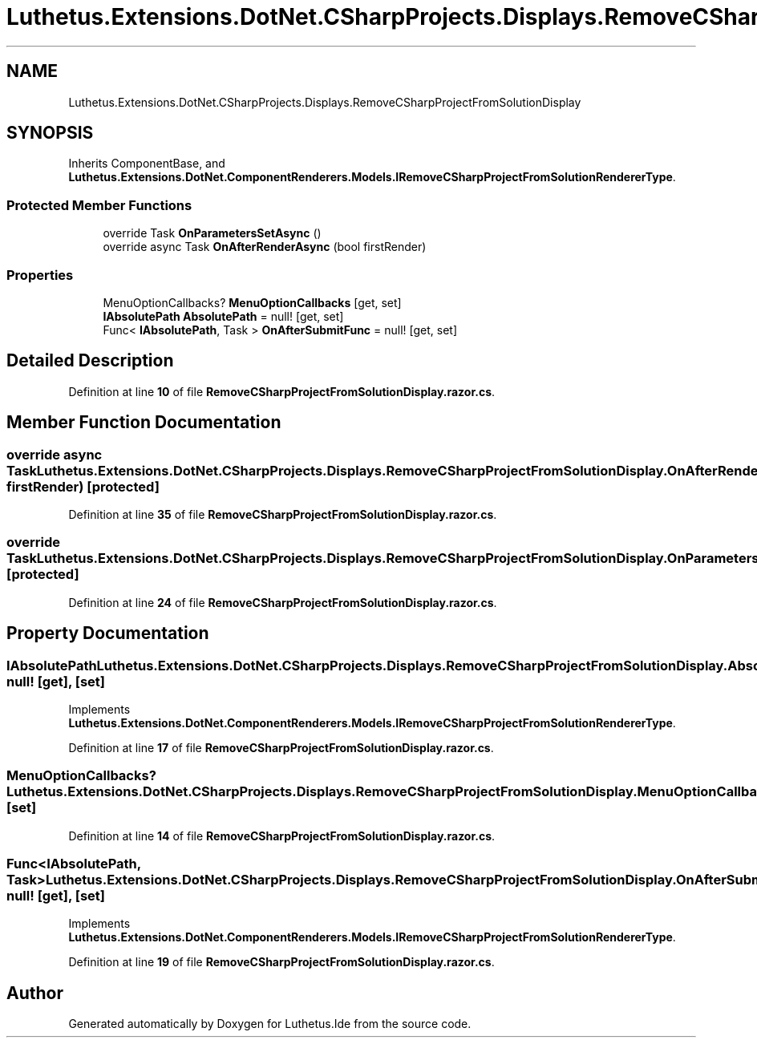 .TH "Luthetus.Extensions.DotNet.CSharpProjects.Displays.RemoveCSharpProjectFromSolutionDisplay" 3 "Version 1.0.0" "Luthetus.Ide" \" -*- nroff -*-
.ad l
.nh
.SH NAME
Luthetus.Extensions.DotNet.CSharpProjects.Displays.RemoveCSharpProjectFromSolutionDisplay
.SH SYNOPSIS
.br
.PP
.PP
Inherits ComponentBase, and \fBLuthetus\&.Extensions\&.DotNet\&.ComponentRenderers\&.Models\&.IRemoveCSharpProjectFromSolutionRendererType\fP\&.
.SS "Protected Member Functions"

.in +1c
.ti -1c
.RI "override Task \fBOnParametersSetAsync\fP ()"
.br
.ti -1c
.RI "override async Task \fBOnAfterRenderAsync\fP (bool firstRender)"
.br
.in -1c
.SS "Properties"

.in +1c
.ti -1c
.RI "MenuOptionCallbacks? \fBMenuOptionCallbacks\fP\fR [get, set]\fP"
.br
.ti -1c
.RI "\fBIAbsolutePath\fP \fBAbsolutePath\fP = null!\fR [get, set]\fP"
.br
.ti -1c
.RI "Func< \fBIAbsolutePath\fP, Task > \fBOnAfterSubmitFunc\fP = null!\fR [get, set]\fP"
.br
.in -1c
.SH "Detailed Description"
.PP 
Definition at line \fB10\fP of file \fBRemoveCSharpProjectFromSolutionDisplay\&.razor\&.cs\fP\&.
.SH "Member Function Documentation"
.PP 
.SS "override async Task Luthetus\&.Extensions\&.DotNet\&.CSharpProjects\&.Displays\&.RemoveCSharpProjectFromSolutionDisplay\&.OnAfterRenderAsync (bool firstRender)\fR [protected]\fP"

.PP
Definition at line \fB35\fP of file \fBRemoveCSharpProjectFromSolutionDisplay\&.razor\&.cs\fP\&.
.SS "override Task Luthetus\&.Extensions\&.DotNet\&.CSharpProjects\&.Displays\&.RemoveCSharpProjectFromSolutionDisplay\&.OnParametersSetAsync ()\fR [protected]\fP"

.PP
Definition at line \fB24\fP of file \fBRemoveCSharpProjectFromSolutionDisplay\&.razor\&.cs\fP\&.
.SH "Property Documentation"
.PP 
.SS "\fBIAbsolutePath\fP Luthetus\&.Extensions\&.DotNet\&.CSharpProjects\&.Displays\&.RemoveCSharpProjectFromSolutionDisplay\&.AbsolutePath = null!\fR [get]\fP, \fR [set]\fP"

.PP
Implements \fBLuthetus\&.Extensions\&.DotNet\&.ComponentRenderers\&.Models\&.IRemoveCSharpProjectFromSolutionRendererType\fP\&.
.PP
Definition at line \fB17\fP of file \fBRemoveCSharpProjectFromSolutionDisplay\&.razor\&.cs\fP\&.
.SS "MenuOptionCallbacks? Luthetus\&.Extensions\&.DotNet\&.CSharpProjects\&.Displays\&.RemoveCSharpProjectFromSolutionDisplay\&.MenuOptionCallbacks\fR [get]\fP, \fR [set]\fP"

.PP
Definition at line \fB14\fP of file \fBRemoveCSharpProjectFromSolutionDisplay\&.razor\&.cs\fP\&.
.SS "Func<\fBIAbsolutePath\fP, Task> Luthetus\&.Extensions\&.DotNet\&.CSharpProjects\&.Displays\&.RemoveCSharpProjectFromSolutionDisplay\&.OnAfterSubmitFunc = null!\fR [get]\fP, \fR [set]\fP"

.PP
Implements \fBLuthetus\&.Extensions\&.DotNet\&.ComponentRenderers\&.Models\&.IRemoveCSharpProjectFromSolutionRendererType\fP\&.
.PP
Definition at line \fB19\fP of file \fBRemoveCSharpProjectFromSolutionDisplay\&.razor\&.cs\fP\&.

.SH "Author"
.PP 
Generated automatically by Doxygen for Luthetus\&.Ide from the source code\&.
